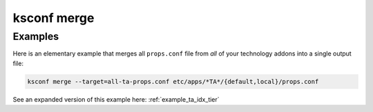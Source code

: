 ..  _ksconf_cmd_merge:

ksconf merge
============

..  argparse::
    :module: ksconf.cli
    :func: build_cli_parser
    :path: merge
    :nodefault:

    --in-place: @after

    The ``--in-place`` option was added in v0.12.1.
    In earlier version of ksconf, and move forward, this same behavior can be accomplished by simply listing the target twice.
    Once as in the ``--target`` option, and then a second time as the first CONF file.


Examples
---------

Here is an elementary example that merges all ``props.conf`` file from *all* of your technology addons into a single output file:

..  code-block:: sh

    ksconf merge --target=all-ta-props.conf etc/apps/*TA*/{default,local}/props.conf

See an expanded version of this example here: :ref:`example_ta_idx_tier`

